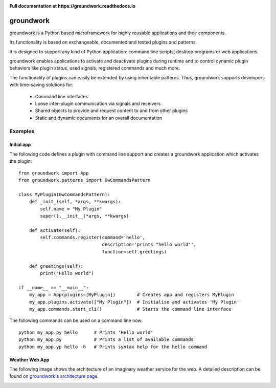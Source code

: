 .. image:: https://img.shields.io/pypi/l/groundwork.svg
   :target: https://pypi.python.org/pypi/groundwork
   :height: 20px
.. image:: https://img.shields.io/pypi/pyversions/groundwork.svg
   :target: https://pypi.python.org/pypi/groundwork
   :height: 20px
.. image:: https://readthedocs.org/projects/groundwork/badge/?version=latest
   :target: http://groundwork.readthedocs.io/
   :height: 20px
.. image:: https://travis-ci.org/useblocks/groundwork.svg?branch=master
   :target: https://travis-ci.org/useblocks/groundwork
   :height: 20px
.. image:: https://coveralls.io/repos/github/useblocks/groundwork/badge.svg?branch=master
   :target: https://coveralls.io/github/useblocks/groundwork?branch=master
   :height: 20px
.. image:: https://img.shields.io/pypi/dm/groundwork.svg?style=flat
   :target: https://pypi.python.org/pypi/groundwork
   :height: 20px
.. image:: https://img.shields.io/pypi/v/groundwork.svg
   :target: https://pypi.python.org/pypi/groundwork
   :height: 20px

**Full documentation at https://groundwork.readthedocs.io**

.. image:: https://raw.githubusercontent.com/useblocks/groundwork/master/docs/_static/gw_slogan_white.png


groundwork
----------

groundwork is a Python based microframework for highly reusable applications and their components.

Its functionality is based on exchangeable, documented and tested plugins and patterns.

It is designed to support any kind of Python application: command line scripts, desktop programs or web applications.

groundwork enables applications to activate and deactivate plugins during runtime and to control dynamic plugin
behaviors like plugin status, used signals, registered commands and much more.

The functionality of plugins can easily be extended by using inheritable patterns.
Thus, groundwork supports developers with time-saving solutions for:

    * Command line interfaces
    * Loose inter-plugin communication via signals and receivers
    * Shared objects to provide and request content to and from other plugins
    * Static and dynamic documents for an overall documentation

Examples
~~~~~~~~

Initial app
```````````

The following code defines a plugin with command line support and creates a groundwork application which activates
the plugin::

    from groundwork import App
    from groundwork.patterns import GwCommandsPattern

    class MyPlugin(GwCommandsPattern):
        def _init_(self, *args, **kwargs):
            self.name = "My Plugin"
            super().__init__(*args, **kwargs)

        def activate(self):
            self.commands.register(command='hello',
                                   description='prints "hello world"',
                                   function=self.greetings)

        def greetings(self):
            print("Hello world")

    if __name__ == "__main__":
        my_app = App(plugins=[MyPlugin])        # Creates app and registers MyPlugin
        my_app.plugins.activate(["My Plugin"])  # Initialise and activates 'My Plugin'
        my_app.commands.start_cli()             # Starts the command line interface

The following commands can be used on a command line now::

    python my_app.py hello      # Prints 'Hello world'
    python my_app.py            # Prints a list of available commands
    python my_app.yp hello -h   # Prints syntax help for the hello command 


Weather Web App
```````````````
The following image shows the architecture of an imaginary weather service for the web. A detailed description can be
found on `groundwork's architecture page <http://groundwork.readthedocs.io/en/latest/architecture.html>`_.

.. image:: docs/_static/groundwork_architecture.png




